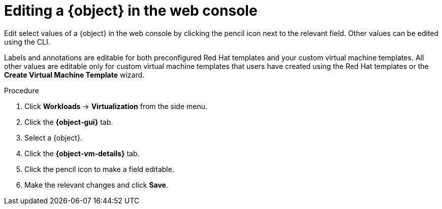 // Module included in the following assemblies:
//
// * virt/virtual_machines/virt-edit-vms.adoc
// * virt/vm_templates/virt-editing-vm-template.adoc

// Establishing conditionals so content can be re-used for editing VMs
// and VM templates.

// The ifeval statements use the context of the assembly in which the module
// is included to declare 1) an attribute, and 2) the content of the {object}
// and {object-gui} variables used throughout. We need two variables because
// the object is lower case, but the gui elements are capitalized.

ifeval::["{context}" == "virt-editing-vm-template"]
:virt-vm-template:
:object: virtual machine template
:object-gui: Templates
:object-vm-details: VM Template Details
endif::[]

ifeval::["{context}" == "virt-edit-vms"]
:virt-vm:
:object: virtual machine
:object-gui: Virtual Machines
:object-vm-details: Details
endif::[]

:_content-type: PROCEDURE
[id="virt-editing-vm-web_{context}"]
= Editing a {object} in the web console

Edit select values of a {object} in the web console by clicking the pencil icon next to the relevant field. Other values can be edited using the CLI.

Labels and annotations are editable for both preconfigured Red Hat templates and your custom virtual machine templates. All other values are editable only for custom virtual machine templates that users have created using the Red Hat templates or the *Create Virtual Machine Template* wizard.

.Procedure

. Click *Workloads* -> *Virtualization* from the side menu.

. Click the *{object-gui}* tab.

. Select a {object}.

. Click the *{object-vm-details}* tab.

. Click the pencil icon to make a field editable.

. Make the relevant changes and click *Save*.

// Using the attributes we declared earlier, we can have different lines after
// the procedure that will be included in the different assemblies.

ifdef::virt-vm-template[]
Editing a virtual machine template will not affect virtual machines already created from that template.
endif::virt-vm-template[]
ifdef::virt-vm[]
[NOTE]
====
If the {object} is running, changes to *Boot Order* or *Flavor* will not take effect until you restart the {object}.

You can view pending changes by clicking *View Pending Changes* on the right side of the relevant field. The *Pending Changes* banner at the
top of the page displays a list of all changes that will be applied when the {object} restarts.
====
endif::virt-vm[]

// Unsetting the attributes/variables used in the module or else they will stay active
// subsequent modules in the assembly and topic_map.
// Attributes set with an ifeval statement need to be unset with an ifeval statement.

ifeval::["{context}" == "virt-edit-vms"]
:virt-vm!:
:object!:
:object-gui!:
:object-vm-details!:
endif::[]

ifeval::["{context}" == "virt-editing-vm-template"]
:virt-vm-template!:
:object!:
:object-gui!:
:object-vm-details!:
endif::[]

